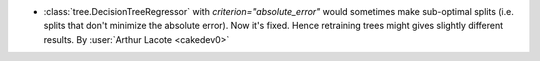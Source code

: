 - :class:`tree.DecisionTreeRegressor` with `criterion="absolute_error"`
  would sometimes make sub-optimal splits
  (i.e. splits that don't minimize the absolute error).
  Now it's fixed. Hence retraining trees might gives slightly different
  results.
  By :user:`Arthur Lacote <cakedev0>`
